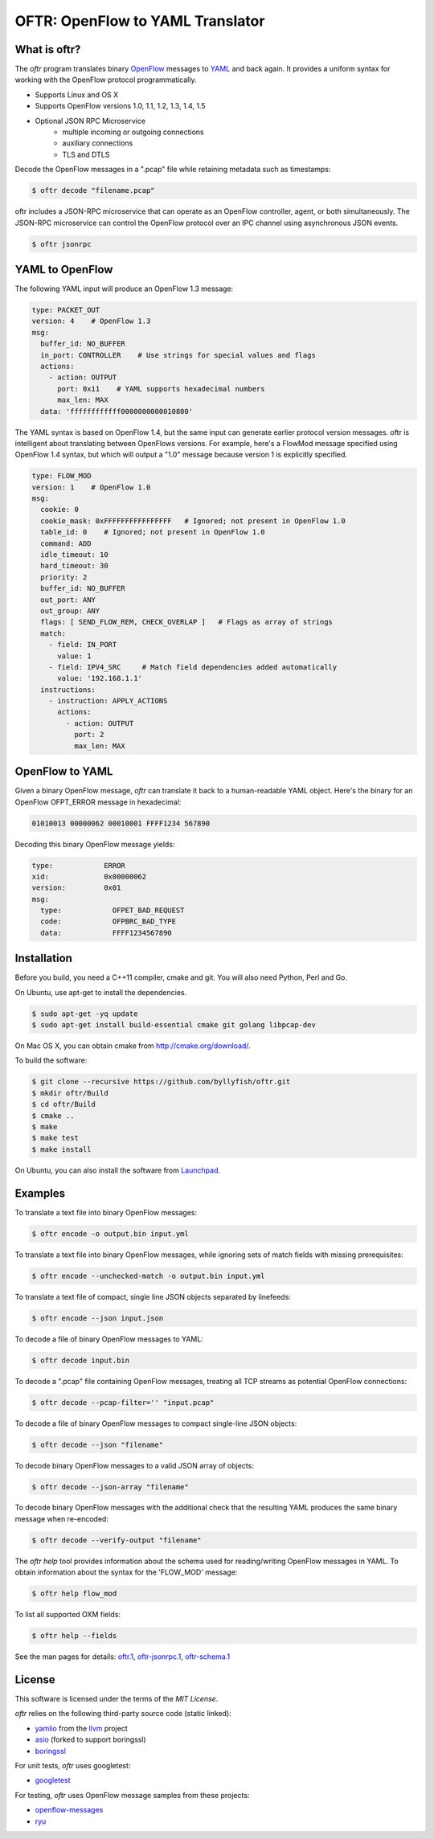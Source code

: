=================================
OFTR: OpenFlow to YAML Translator
=================================

|TRAVIS|  |COVERITY|  |CODECOV|  |LAUNCHPAD|

-------------
What is oftr?
-------------

The *oftr* program translates binary OpenFlow_ messages to YAML_ and back again. It provides a uniform syntax for working with the OpenFlow protocol programmatically.

- Supports Linux and OS X
- Supports OpenFlow versions 1.0, 1.1, 1.2, 1.3, 1.4, 1.5
- Optional JSON RPC Microservice
    - multiple incoming or outgoing connections
    - auxiliary connections
    - TLS and DTLS

Decode the OpenFlow messages in a ".pcap" file while retaining metadata such as timestamps:

.. code-block:: bash

    $ oftr decode "filename.pcap"


oftr includes a JSON-RPC microservice that can operate as an OpenFlow 
controller, agent, or both simultaneously. The JSON-RPC microservice can control
the OpenFlow protocol over an IPC channel using asynchronous JSON events.

.. code-block:: bash

    $ oftr jsonrpc


----------------
YAML to OpenFlow
----------------

The following YAML input will produce an OpenFlow 1.3 message:

.. code-block:: yaml

    type: PACKET_OUT
    version: 4    # OpenFlow 1.3
    msg:
      buffer_id: NO_BUFFER
      in_port: CONTROLLER    # Use strings for special values and flags
      actions: 
        - action: OUTPUT
          port: 0x11    # YAML supports hexadecimal numbers
          max_len: MAX
      data: 'ffffffffffff0000000000010800'

The YAML syntax is based on OpenFlow 1.4, but the same input
can generate earlier protocol version messages. oftr is intelligent about
translating between OpenFlows versions. For example,
here's a FlowMod message specified using OpenFlow 1.4 syntax, but which will 
output a "1.0" message because version 1 is explicitly specified.

.. code-block:: yaml

    type: FLOW_MOD
    version: 1    # OpenFlow 1.0
    msg:
      cookie: 0
      cookie_mask: 0xFFFFFFFFFFFFFFFF   # Ignored; not present in OpenFlow 1.0
      table_id: 0    # Ignored; not present in OpenFlow 1.0
      command: ADD
      idle_timeout: 10
      hard_timeout: 30
      priority: 2
      buffer_id: NO_BUFFER
      out_port: ANY
      out_group: ANY
      flags: [ SEND_FLOW_REM, CHECK_OVERLAP ]   # Flags as array of strings
      match:
        - field: IN_PORT
          value: 1
        - field: IPV4_SRC     # Match field dependencies added automatically
          value: '192.168.1.1'
      instructions:
        - instruction: APPLY_ACTIONS
          actions:
            - action: OUTPUT
              port: 2
              max_len: MAX

----------------
OpenFlow to YAML
----------------

Given a binary OpenFlow message, `oftr` can translate it back to a human-readable
YAML object. Here's the binary for an OpenFlow OFPT_ERROR message in hexadecimal:

.. code-block:: hex

    01010013 00000062 00010001 FFFF1234 567890

Decoding this binary OpenFlow message yields:

.. code-block:: yaml

  type:            ERROR
  xid:             0x00000062
  version:         0x01
  msg:             
    type:            OFPET_BAD_REQUEST
    code:            OFPBRC_BAD_TYPE
    data:            FFFF1234567890


------------
Installation
------------

Before you build, you need a C++11 compiler, cmake and git. You will also need 
Python, Perl and Go.

On Ubuntu, use apt-get to install the dependencies.

.. code-block:: bash

    $ sudo apt-get -yq update
    $ sudo apt-get install build-essential cmake git golang libpcap-dev

On Mac OS X, you can obtain cmake from http://cmake.org/download/.

To build the software:

.. code-block:: bash

    $ git clone --recursive https://github.com/byllyfish/oftr.git
    $ mkdir oftr/Build
    $ cd oftr/Build
    $ cmake ..
    $ make
    $ make test
    $ make install

On Ubuntu, you can also install the software from Launchpad_.

--------
Examples
--------

To translate a text file into binary OpenFlow messages:

.. code-block:: bash

    $ oftr encode -o output.bin input.yml


To translate a text file into binary OpenFlow messages, while ignoring
sets of match fields with missing prerequisites:

.. code-block:: bash

    $ oftr encode --unchecked-match -o output.bin input.yml


To translate a text file of compact, single line JSON objects separated by
linefeeds:

.. code-block:: bash

    $ oftr encode --json input.json


To decode a file of binary OpenFlow messages to YAML:

.. code-block:: bash

    $ oftr decode input.bin


To decode a ".pcap" file containing OpenFlow messages, treating all TCP streams
as potential OpenFlow connections:

.. code-block:: bash

    $ oftr decode --pcap-filter='' "input.pcap" 


To decode a file of binary OpenFlow messages to compact single-line JSON objects:

.. code-block:: bash

    $ oftr decode --json "filename"


To decode binary OpenFlow messages to a valid JSON array of objects:

.. code-block:: bash

    $ oftr decode --json-array "filename"


To decode binary OpenFlow messages with the additional check that the resulting
YAML produces the same binary message when re-encoded:

.. code-block:: bash

    $ oftr decode --verify-output "filename"


The `oftr help` tool provides information about the schema used for reading/writing 
OpenFlow messages in YAML. To obtain information about the syntax for the 
'FLOW_MOD' message:

.. code-block:: bash

    $ oftr help flow_mod


To list all supported OXM fields:

.. code-block:: bash

    $ oftr help --fields


See the man pages for details:  `oftr.1`_, `oftr-jsonrpc.1`_, `oftr-schema.1`_

-------
License
-------

This software is licensed under the terms of the *MIT License*.

*oftr* relies on the following third-party source code (static linked):

- yamlio_ from the llvm_ project
- asio_ (forked to support boringssl)
- boringssl_

For unit tests, *oftr* uses googletest:

- googletest_

For testing, *oftr* uses OpenFlow message samples from these projects:

- `openflow-messages`_
- ryu_



.. |TRAVIS| image:: https://travis-ci.org/byllyfish/oftr.svg?branch=develop
   :alt: Travis-CI Build Status
   :target: https://travis-ci.org/byllyfish/oftr

.. |COVERITY| image:: https://scan.coverity.com/projects/5587/badge.svg
   :alt: Coverity Scan Build Status
   :target: https://scan.coverity.com/projects/5587

.. |CODECOV| image:: https://codecov.io/github/byllyfish/oftr/coverage.svg?branch=codecov
   :alt: Code Coverage Status
   :target: https://codecov.io/gh/byllyfish/oftr/branch/codecov

.. |LAUNCHPAD| image:: https://img.shields.io/badge/Launchpad-ppa-blue.svg
    :alt: Launchpad Logo
    :target: Launchpad_

.. _Launchpad: https://launchpad.net/~byllyfish/+archive/ubuntu/oftr

.. _OpenFlow: https://www.opennetworking.org/sdn-resources/openflow

.. _YAML: http://www.yaml.org/spec/1.2/spec.html

.. _oftr.1 : https://github.com/byllyfish/oftr/blob/master/docs/oftr.1.adoc

.. _oftr-jsonrpc.1 : https://github.com/byllyfish/oftr/blob/master/docs/oftr-jsonrpc.1.adoc

.. _oftr-schema.1 : https://github.com/byllyfish/oftr/blob/master/docs/oftr-schema.1.adoc

.. _yamlio: http://llvm.org/docs/YamlIO.html

.. _llvm: http://llvm.org

.. _asio: https://github.com/byllyfish/asio.git

.. _boringssl: https://boringssl.googlesource.com/boringssl

.. _googletest: https://github.com/google/googletest.git

.. _openflow-messages : https://github.com/flowgrammable/openflow-messages

.. _ryu: https://github.com/osrg/ryu

